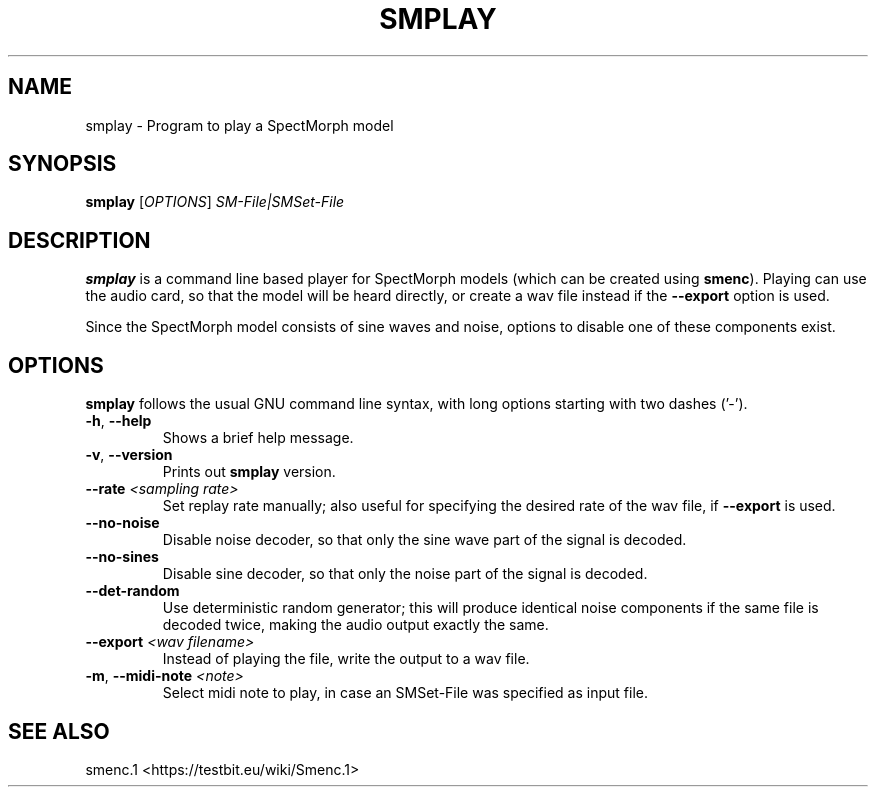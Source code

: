 .TH "SMPLAY" "1" "2011\-07\-19" "Revision 581" "smplay Manual Page"

.SH NAME

smplay - Program to play a SpectMorph model

.SH SYNOPSIS

\fBsmplay\fR [\fIOPTIONS\fR] \fISM-File|SMSet-File\fR

.SH DESCRIPTION

\fBsmplay\fR is a command line based player for SpectMorph models (which can be created using \fBsmenc\fR). Playing can use the audio card, so that the model will be heard directly, or create a wav file instead if the \fB--export\fR option is used.

Since the SpectMorph model consists of sine waves and noise, options to disable one of these components exist.

.SH OPTIONS

\fBsmplay\fR follows the usual GNU command line syntax, with long options starting with two dashes ('-').
.TP
\fB-h\fR, \fB--help\fR
Shows a brief help message.
.PP
.TP
\fB-v\fR, \fB--version\fR
Prints out \fBsmplay\fR version.
.PP
.TP
\fB--rate\fR \fI<sampling rate>\fR
Set replay rate manually; also useful for specifying the desired rate of the wav file, if \fB--export\fR is used.
.PP
.TP
\fB--no-noise\fR
Disable noise decoder, so that only the sine wave part of the signal is decoded.
.PP
.TP
\fB--no-sines\fR
Disable sine decoder, so that only the noise part of the signal is decoded.
.PP
.TP
\fB--det-random\fR
Use deterministic random generator; this will produce identical noise components if the same file is decoded twice, making the audio output exactly the same.
.PP
.TP
\fB--export\fR \fI<wav filename>\fR
Instead of playing the file, write the output to a wav file.
.PP
.TP
\fB-m\fR, \fB--midi-note\fR \fI<note>\fR
Select midi note to play, in case an SMSet-File was specified as input file.
.PP

.SH SEE ALSO

smenc.1 <https://testbit.eu/wiki/Smenc.1>

